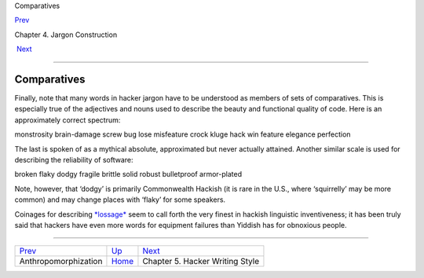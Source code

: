 Comparatives

`Prev <anthropomorphization.html>`__ 

Chapter 4. Jargon Construction

 `Next <writing-style.html>`__

--------------

Comparatives
------------

Finally, note that many words in hacker jargon have to be understood as
members of sets of comparatives. This is especially true of the
adjectives and nouns used to describe the beauty and functional quality
of code. Here is an approximately correct spectrum:

monstrosity brain-damage screw bug lose misfeature crock kluge hack win
feature elegance perfection

The last is spoken of as a mythical absolute, approximated but never
actually attained. Another similar scale is used for describing the
reliability of software:

broken flaky dodgy fragile brittle solid robust bulletproof armor-plated

Note, however, that ‘dodgy’ is primarily Commonwealth Hackish (it is
rare in the U.S., where ‘squirrelly’ may be more common) and may change
places with ‘flaky’ for some speakers.

Coinages for describing `*lossage* <L/lossage.html>`__ seem to call
forth the very finest in hackish linguistic inventiveness; it has been
truly said that hackers have even more words for equipment failures than
Yiddish has for obnoxious people.

--------------

+-----------------------------------------+------------------------------+------------------------------------+
| `Prev <anthropomorphization.html>`__    | `Up <construction.html>`__   |  `Next <writing-style.html>`__     |
+-----------------------------------------+------------------------------+------------------------------------+
| Anthropomorphization                    | `Home <index.html>`__        |  Chapter 5. Hacker Writing Style   |
+-----------------------------------------+------------------------------+------------------------------------+

